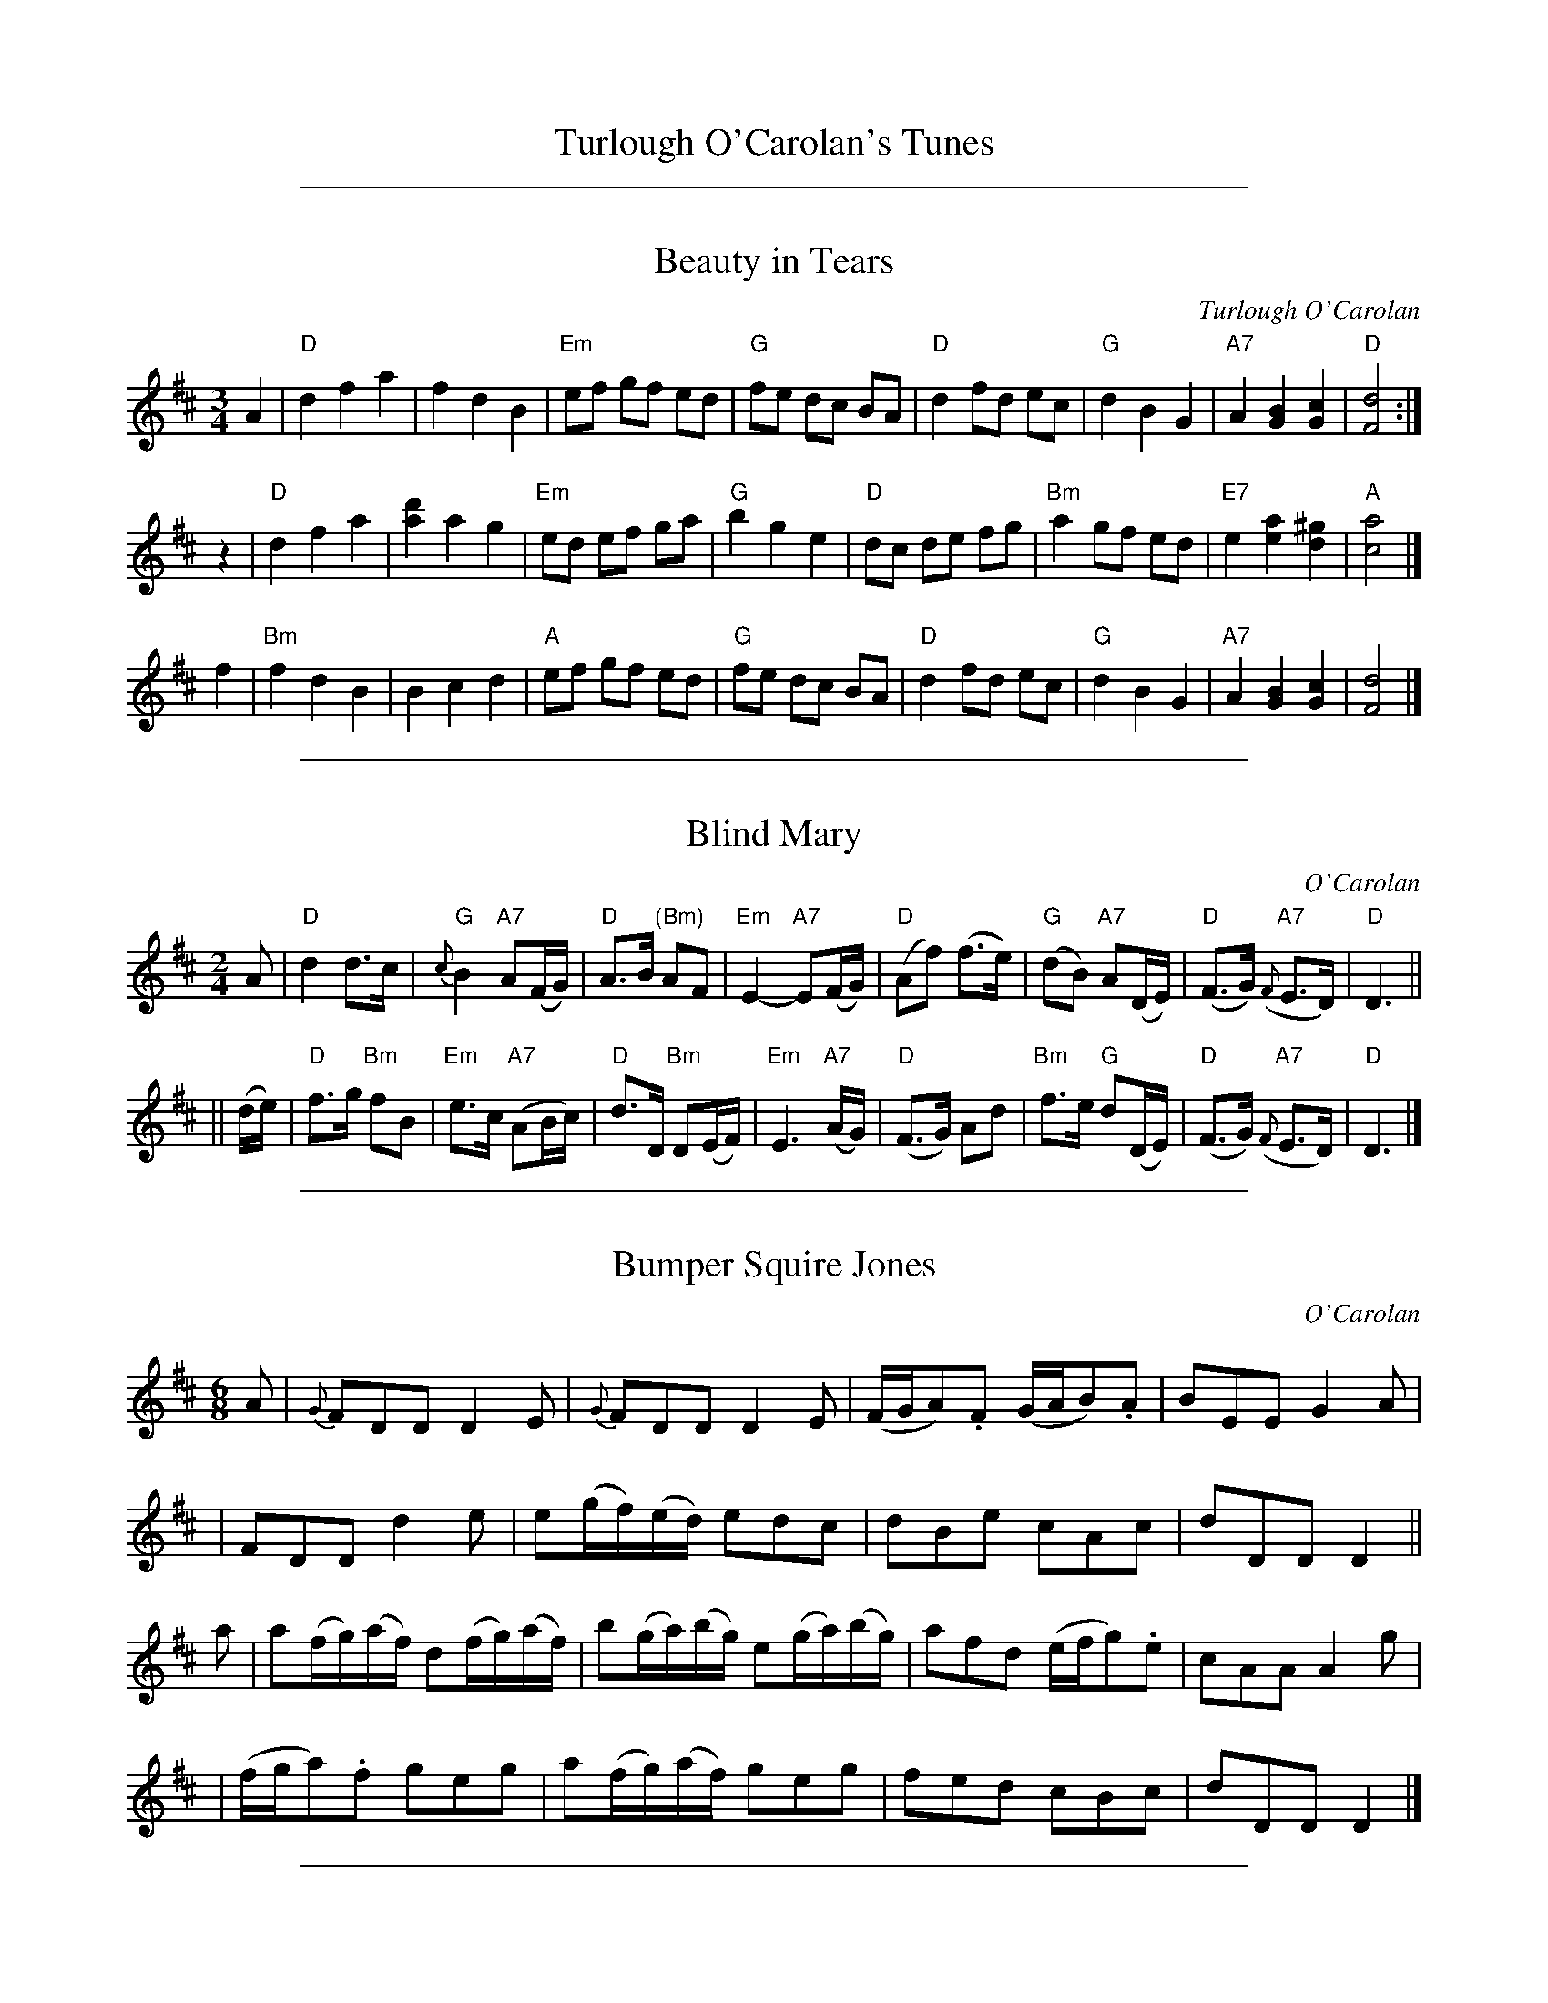 
X: 1
T: Turlough O'Carolan's Tunes
K:

%%sep 1 1 500

X: 2
T: Beauty in Tears
C:Turlough O'Carolan
R:waltz
M:3/4
L:1/8
K:D
A2 \
| "D"d2 f2 a2 | f2 d2 B2 | "Em"ef gf ed | "G"fe dc BA \
| "D"d2 fd ec | "G"d2 B2 G2 | "A7"A2 [B2G2] [c2G2] | "D"[d4F4] :|
z2 \
| "D"d2 f2 a2 | [d'2a2] a2 g2 | "Em"ed ef ga | "G"b2 g2 e2 \
| "D"dc de fg | "Bm"a2 gf ed | "E7"e2 [a2e2] [^g2d2] | "A"[a4c4] |]
f2 \
|"Bm"f2 d2 B2 | B2 c2 d2 | "A"ef gf ed | "G"fe dc BA \
| "D"d2 fd ec | "G"d2 B2 G2 | "A7"A2 [B2G2] [c2G2] | [d4F4] |]

%%sep 1 1 500

X: 3
T: Blind Mary
C: O'Carolan
B: O'Neill's 655
Z: 1997 by John Chambers <jc:trillian.mit.edu>
R: air
N: "Very slow"
N: collected by F.O'Neill.
M: 2/4
L: 1/8
K: D
A \
| "D"d2 d>c | "G"{c}B2 "A7"A(F/G/) | "D"A>B "(Bm)"AF | "Em"E2- "A7"E(F/G/) \
| "D"(Af) (f>e) | "G"(dB) "A7"A(D/E/) | "D"(F>G) "A7"({F}E>D) | "D"D3 ||
|| (d/e/) \
| "D"f>g "Bm"fB | "Em"e>c "A7"(AB/c/) | "D"d>D "Bm"D(E/F/) | "Em"E3 "A7"(A/G/) \
| "D"(F>G) Ad | "Bm"f>e "G"d(D/E/) | "D"(F>G) "A7"({F}E>D) | "D"D3 |]

%%sep 1 1 500

X: 4
T: Bumper Squire Jones
C: O'Carolan
B: O'Neill's 639
Z: 1997 by John Chambers <jc:trillian.mit.edu>
N: "Spirited"
M: 6/8
L: 1/8
K: D
A \
| {G}FDD D2E | {G}FDD D2E | (F/G/A).F (G/A/B).A | BEE G2A |
| FDD d2e | e(g/f/)(e/d/) edc | dBe cAc | dDD D2 ||
a \
| a(f/g/)(a/f/) d(f/g/)(a/f/) | b(g/a/)(b/g/) e(g/a/)(b/g/) | afd (e/f/g).e | cAA A2g |
| (f/g/a).f geg | a(f/g/)(a/f/) geg | fed cBc | dDD D2 |]

%%sep 1 1 500

X: 5
T: Captain O'Kane
C: Turlaugh O'Carolan
M: 6/8
L: 1/16
R: air, waltz
B: after O'Neill's Music of Ireland
K: G
(FD) \
| "Em"(B,2E2F2) (G4 FE) | "D"(FGAGFE) (D2E2F2) \
| "Em" (G2B2G2) (BAGFED) | "Em"(B,2E2)F2 E4 (ED) |
| "Em"(B,2E2F2) (G4 FE) | "D"(FGAGFE) (D2E2F2) \
| "Em"(G2B2)G2 (BAGFED) | "Em"(B,2E2)F2 E4 |]
EF \
| "G"(G2B2)B2 B4 (AG) | "D"(F2A2)A2 A4 (dc) \
| "Em"(B2e2^d2) (e3fg2) | "Em"(B2e2^d2) e4 (ef) |
| "G"(g3fe2) (d3cB2) | "D"(A2F2)d2 (D3EF2) \
| "Em"(G2B2G2) (BAGFED) | "Em"(B,2E2)E2 E4 ||

%%sep 1 1 500

X: 6
T: Carolan's Draught
C:Turlough O'Carolan
M:4/4
L:1/8
Q:1/2=80
R:Other
D:Arty McGlynn, "McGlynn's Fancy"
D:Zan McLeod
K:G
D2 |\
"G"GABc "D"defd | "C"g2fe "G"d2d2 | "C"e2E2 "G"d2D2 | "Am"c2Bc "D"AB (3cBA |
"G"GABc "D"defd | "Em"gfed "A"^cbag | "D"gfed "A"A2^c2 | "D"d6 :|
|: \
"D"fg | afga "G"bagf | "Em"(3efg fe "Am"edcB | "C"edef gfga | "G"bagf "C"efga |
"G"bBbB "D"aBaB | "Em"gBgB "Bm"fBfB | "C"edef gfe^d | e6f2 |
"Em"gfed "Am"cBAG | "C"e2d2 "G"d2D2 | "C"c2 (3BcB "Am"A2G2 | "D"FGAF D2z2 |
"C"EFGE "D"FGAF | "G"GABG "D"ABcA | "G"d2g2 "D"bagf | "G"g6 :|

%%sep 1 1 500

X: 7
T: Carolan's Dream
M:4/4
L:1/8
C:Carolan
Z:Steve Mansfield 07 March 2004
K:C
AB |:\
c2B>A A2GA | c2BA G2cd | e2de dcBA | A4 A2 de | f2fg e2ef |
d^cde a3g | aged dcAG | A6 :| ef | gede g3a | gede g3e |
agab ageg | a6 ag | f2fg e2ef | d^cde a2ab | aged dcAG | A6 |]

%%sep 1 1 500

X: 8
T: Catherine Nowlan
C: O'Carolan
B: O'Neill's 652
Z: 1997 by John Chambers <jc:trillian.mit.edu>
Q: "Slow"
N: Bar 6 seems to have a 16th-note D, giving a wrong rhythm.
N: I transcribed it like bar 14, which is otherwise identical.
M: 3/4
L: 1/8
K: D
(AB/c/) \
| (d2F)z (d>c) | (B2A)z (AB/c/) | d4 c2 | B4 (d>c) |
| ({Bc}B>A) ({GA}G>F) ({EF}E>D) | Dz D2 (DF/A/) | B2 (ez c)z | d4 ||
(d>e) \
| fz (az (f>e)) | dz (.d.c.B.A) | d4 cz | B4 (d>c) |
| ({Bc}B>A) ({GA}G>F) ({EF}E>D) | Dz D2 (DF/A/) | B2 (ez c)z | d4 |]

%%sep 1 1 500

X: 9
T: Dermot O'Dowd
C: O'Carolan
B: O'Neill's 653
Z: 1997 by John Chambers <jc:trillian.mit.edu>
N: "Slow"
N: collected by F.O'Neill.
M: 3/4
L: 1/8
K: Am
(A>G) \
| E2 A2 A2 | A2 (BA)(GA) | B2 (Bd) (BA) | G2 E2 D2 \
| E2 A2 A2 | A2 (BA) (GA) | B2 d2 e^f | g4 ||
|| (ed) \
| (edegab) | a2 (ba)(g^f) | g2 (gaba) | g2 ez d2 \
| e2 (eged) | B4 (A>G) | (E2 A2) A2 | B2 HA2 |]

%%sep 1 1 500

X: 10
T: Eleanor Plunkett
C: Turlough O'Carolan
R: waltz
S: printed page in Concord Slow Scottish Session collection
Z: 2015 John Chambers <jc:trillian.mit.edu>
N: The two parts are 6 and 10 bars long.
M: 3/4
L: 1/8
K: G
GA |\
"G"B2 B2 "Am"(3ABA | "G"G2 G2 "Am"ag |\
"C"e2 e2 ed | "G"B2 B2 "Am"AG |\
EA A3 B | EA A2 :: ga |\
"G"b2 "Am"ag ed | "C"e4 ef |
"G"g2 gd (3gab | "Am"a2 "G"ba gf |\
"G"g2 "Am"ag "C"fe | "G"d2 B2 d2 |\
"C"e2 g2 G2 | "G"B2 d2 (3BAG |\
"Am"EG A3 B | EA A2 :|

%%sep 1 1 500

X: 11
T: Eleanor Plunkett
C: Turlough O'Carolan
R: waltz
S: printed page in Concord Slow Scottish Session collection
Z: 2015 John Chambers <jc:trillian.mit.edu>
N: The two parts are 6 and 10 bars long.
M: 3/4
L: 1/8
K: G
GA |\
"G"B2 B2 "Am"(3ABA | "G"G2 G2 "Am"ag |\
"C"e2 e2 ed | "G"B2 B2 "Am"AG |
EA A3 B | EA A2 :: ga |\
"G"b2 "Am"ag ed | "C"e4 ef |
"G"g2 gd (3gab | "Am"a2 "G"ba gf |\
"G"g2 "Am"ag "C"fe | "G"d2 B2 d2 |
"C"e2 g2 G2 | "G"B2 d2 (3BAG |\
"Am"EG A3 B | EA A2 :|

%%sep 1 1 500

X: 12
T: the Fairy Queen
C: O'Carolan
B: O'Neill's 637
Z: 1997 by John Chambers <jc:trillian.mit.edu>
N: "Moderate"
N: Trailing grace notes in bar 32 not standard in abc (yet).
N: O'Neill has single bar at start of 4th section.
M: 3/4
L: 1/8
K: G
G4 D2 | F4 D2 | G4 D2 | {A}G>F G>A B>A \
| G3 F ED | {C}B,4 (A,/B,/D) | E4 ~F2 | G4 {c}B>A |
| ">"G4 (G//B//d3/2) | ">"F4 (F//A//d3/2) | E3 F ED | {C}B,4 D2 \
| {F}E>D (EF) (GE) | DB ~A3 (G/A/) | G6- | G4 Z2 ||
|| (BABcBc) | (BABc)(BG) | A4 A2 | A2 B2 d2 \
| ">"G3 ~G dG | ">"F3 ~F dF | (EDEF)(ED) | {C}B,4 (D/E/F) |
| (GFED)B,A, | G,4 (FG) | A3 (G FE) | D4 (GA) \
| B4 E2 | A4 D2 | ~G6 (F/G/) | G4 z2 ||
|| "ff".G2 .G2 .F2 | .E2 .D2 .C2 | (B,DGB,) A,G | G,4 z2 \
| "p"G2 G2 D2 | (E2 F2 G2) | (A>BAG)(FE) | .D.G,.B,.D.G.A |
| [B4G4] zB | [A4F4] zA | "f"G2 G2 ED | {C}B,4 (GF) \
| (E>DE)(FED) | ({C}B,A,G,A,)(B,D) | {D}E6 | z2 z2 (d/e/f) ||
| g2 g2 f2 | e2 d2 c2 | (BdgB)(Ag) | G4 (~FE/F/) \
| (GFEDEF) | (GFEFGA) | [B6G6] | z2 zBcd |
| (edef)(ef) | ({a}gfga)(gf) | (edef)(ed) | HB4 (gf) \
| (edef) g>d | (e<B) A4 | G2 G4- | G6 |]

%%sep 1 1 500

X: 13
T: Fanny Power
C: Turlough O'Carolan
R: waltz
S: printed page in Concord Slow Scottish Session collection
N: The composer's name is given as "O'Carola"
Z: 2015 John Chambers <jc:trillian.mit.edu>
M: 6/8
L: 1/8
K: G
G |\
"G"G2D G2A/B/ | "Am"c2B A2G | "D7"{G}F2E D2{E}D | F2G A2c |\
"G"B2A/G/ Bcd | "C"e2A "Am"A2G | "D7"F>ED DEF | "G"G3 G2 :|
|: G |\
"G"dB/c/d dB/c/d | G2G G2G/G/ | "C"ec/d/e ec/d/e | "Am"A2A A2d/c/ |\
"G"B>cd "C"e>fg | "D"f>ga d2c | "G"B>AG "D7"A<cF | "G"G3 G2 :|

%%sep 1 1 500

X: 14
T: Fanny Power
C: Turlough O'Carolan
R: waltz
S: printed page in Concord Slow Scottish Session collection
N: The composer's name is given as "O'Carola"
Z: 2015 John Chambers <jc:trillian.mit.edu>
M: 6/8
L: 1/8
K: G
G |\
"G"G2D G2A/B/ | "Am"c2B A2G | "D7"{G}F2E D2{E}D | F2G A2c |
"G"B2A/G/ Bcd | "C"e2A "Am"A2G | "D7"F>ED DEF | "G"G3 G2 :|
|: G |\
"G"dB/c/d dB/c/d | G2G G2G/G/ | "C"ec/d/e ec/d/e | "Am"A2A A2d/c/ |
"G"B>cd "C"e>fg | "D"f>ga d2c | "G"B>AG "D7"A<cF | "G"G3 G2 :|

%%sep 1 1 500

X: 15
T: Isabella Burke
C: O'Carolan
B: O'Neill's 654
Z: 1997 by John Chambers <jc:trillian.mit.edu>
N: "Slow"
N: collected by F.O'Neill.
M: 3/4
L: 1/8
K: Dm
[|\
d2 d2 (dc) | d2 g2 (gf) | d2 fd c>B | B4 (FG) |\
A2 B2 (AG) | F2 f2 (d>c) | B2 A2 (G>F) | D4 |]
[| (D>E) |\
(F2 B2) (AG) | F4 (F/G/A) | (B2 d2) (c>B) | B4 (FG) |\
A2 B2 (AG) | F2 f2 (d>c) | B2 A2 (G>F) | D4 |]

%%sep 1 1 500

X: 16
T: the Isle of Skye  [Bb]
T: Planxty George Brabazon
C:O'Carolan
R:reel
B:RSCDS 10-7
N:Attributed to Gow in RSCDS; this is a variant of the O'Carolan tune.
Z:1997 by John Chambers <jc:trillian.mit.edu>
M:C|
L:1/8
K:Bb
bg \
| "Bb"f2B2 edcB | f2B2 edcB | "Cm"g2c2 cdef | g2c2 cdeg |
| "Bb"f2ed b2ag | f2ed "Cm"c2Bc | "Bb"dcBG "F7"FGBc | d2B2 B2 ||
|| bc' \
| "Bb"d'2bd' "Cm"c'2ac' | "Bb"b2gb "Eb"g2df | "Cm"gcbc cdef | gcbc ca"F7"bc' |
| "Bb"d'2bd' "Cm"c'2ac' | "Bb"b2gb "Eb"b2"Gm"dg | "Bb"f2F2 "F7"FGBc | "Bb"d2B2 B2 |]

%%sep 1 1 500

X: 17
T: John O'Reilly the Active
C: O'Carolan
B: O'Neill's 645
Z: 1997 by John Chambers <jc:trillian.mit.edu>
N: The 2nd part has a repeat at the end but not at the beginning; fixed.
M: 6/8
L: 1/8
K: G
D |\
DGG (GF>)G | cAG F2(G/A/) | (B<d)B (c<A)B | G>AG GDD |
DGG GFG | c>AG F2GA | (c<A)d (c<A)d | G>AG G2 :|
|: G |\
G=ff f2f | =fdd cAA | Ggg g^fg | a=fd d2(c/B/) |
cde =fef | ecB A2(B/c/) | dcd (d/e/=f)(e/d/) | cAG G2 :|

%%sep 1 1 500

X: 18
T: Lady Gethin
C: O'Carolan
R: reel
Z: 2004 John Chambers <jc:trillian.mit.edu>
M: C|
L: 1/8
K: D
a2 \
| "D"f2d2 d2b2 | "Em"g2e2 "A7"e2a2 | "D"f2d2 "E(m)"Bcde | "Aa"c2A2 A2ag |
| "D"fgaf "Bm"d2ba | "Em"gabg "A7"e2a2 | "G"gfed "A7"A2c2 | "D"d4- d2 :|
|: A2 \
| "D"F2A2 d2F2 | "G"G2B2 B3A | "E"^G2B2 "E7"e2G2 | "A"A2c2 "A7"e2fg |
| "D"a2gf "G"b2ag | "D"agfg "A7"e2a2 | "G"gfed "A7"A2c2 | "D"d4- d2 :|

%%sep 1 1 500

X: 19
T: Loftus Jones
O:Ireland
M:C|
Z:Richard Robinson <abclist:beulah.demon.co.UK>
%I:speed 400
C:Turlough o'Carolan
K:A
a4   g2f2 | e2d2 cde2 | dcBA A2z2 | cdcB A2B2 |\
cde2 def2 | e2dc dcBA | GAGF E2z2 | ABAG F2d2 |
edec dcdB | A2E2 F2G2 | A2F2 G2A2 | B2G2 A2B2 |\
c2A2 B2c2 | d4   e2z2 | dcBA GAB2 | A2ED C2E2 | A4 A2z2 :|
|:\
e2G2 A2F2 | G2E2 F2G2 | A2B2 G2c2 | F4   G4   |\
c2c2 B4   | ABcd c2B2 | ABcd edcB | A2G2 F4   |
CFAF CFAF | EGEG EGEG | FAFA FAFA | GBGB GBGB |
AcAc AcAc | AcAc AcAc | fga2 g4   | f4   f2g2 |\
aAaA gAgA | fAfA eAeA |
dBdB cAcA | BAGF EFG2 |\
A2ED C2E2 | BAGF E2e2 | dcBA GABG | A4   A2z2 :|

%%sep 1 1 500

X: 20
T: Loftus Jones
C:Turlough o'Carolan
O:Ireland
Z:Richard Robinson <abclist:beulah.demon.co.UK>, Chords by Ken Laberteaux irtrad-l 2001-11-7
M:C|
L:1/8
Q:1/2=100
K:G % transposed from A
"G"g4 "D/F#"f2e2 | "G"d2c2 Bcd2 | "C"cBAG "G/B"G2z2 | "G/B"BcBA G2 "C"A2 |\
"G/B"Bcd2 "C"cde2 | "G/B"d2cB "Am"cBAG | "D"FGFE "/F#"D2z2 | "G"GAGF "C"E2c2 |
"G/B"dcdB "Am"cBcA | "G"G2D2 E2F2 | "Em"G2E2 F2G2 | "D/F#"A2F2 G2A2 |\
"G"B2G2 A2B2 | "Am"c4   "G/B"d2z2 | "C"cBAG "D"FGA2 | "G"G2DC B,2D2 | "G"G4 "G"G2z2 :|
|:\
"D/F#"d2F2 G2E2 | F2D2 "Em"E2F2 | G2A2 "D/F#"F2B2 | "Em"E4 "D/F#"F4 |\
"G"B2B2 "D/F#"A4 | "G"GABc B2"D/F#"A2 | "G"GABc dcBA | "G"G2"D/F#"F2 "Em"E4 |
"Em"B,EGE B,EGE | "D"DFDF DFDF | "Em"EGEG EGEG | "D/F#"FAFA FAFA |\
"Em"GBGB "/D#"GBGB | "/D"GBGB "/C#"GBGB | "Em"efg2 "D"f4 | "C"e4  e2f2 |
"G"gGgG fGfG | eGeG dGdG | "C"cAcA "G/B"BGBG | "Am"AGFE "D"DEF2 |\
"G"G2DC B,2D2 | "Am"AGFE "G/B"D2d2 | "C"cBAG "D"FGAF | "G"G4 "G"G2z2 :|

%%sep 1 1 500

X: 21
T: Lord Mayo's march
S: Lesl Harker <lmh:RCONS.COM> irtrad-l 2000-09-12
D: John Doherty (Celebrated Recordings)
D: Seamus Glackin on the Fiddlesticks Collection.
D: Neilly Boyle on Folktracks.
D: Mickey Doherty may have recorded it as well.
D: Paul Bradley Atlantic Roar album.
D: New Celeste Live
D: Grainne Yeats double CD "The Belfast Harp Festival"
D: Chieftains 4
N: James Early and John McFadden from ca 1901-4, was reissued mistakenly as  a
N: Patsy Touhey recording on a Skylark cassette.  D:Joanie Madden's "The Songs
N: of the Irish Whistle" H:Bunting prints it as  a  song,  attributed  to  one
N: David  Murphy,  in  the  service  of  Lord  Mayo  "long before the times of
N: Carolan." The song is entitled "Inspiring  Fount  of  Cheering  Wine!"  The
N: lyrics  (a  literal  translation  from the Irish, says Bunting) seem rather
N: affected-- even to a wine loving Frenchman.
W: Inspiring fount of cheering wine!
W: Once more I see thee flow:
W: Help me to raise the lay divine,
W: Propitiate thy Mayo.
W: Mayo! whose valour sweeps the field,
W: And swells the trump of fame,
W: May Heav'n's high power the champion shield!
W: And deathless be his name!
Z: RR,id:hn-march-8 for Ador version
M: 2/4
K: DDor
A2 | \
D2C2 D2E2 | A4 AGEG | A4 D2ED | CDCB, A,3A, | \
D2C2 D2E2 | A4 c3B | A4 AGED |1 D6 A,2 :|2 D8 ||
d2d2 cAcd | e4 edc2 | A2G2 GAc2 | C3D E2D2 | \
d2d2 cAcd | e4 e2dc | A2G2 GAc2 | d6 c2 |
d2d2 cAcd | e4 edc2 | A2G2 GAc2 | C3D C2A,2 | \
DCDE G2E2 | D2C2 c3A | G4 EGED | D6 |]

%%sep 1 1 500

X: 22
T: Madame Maxwell's Waltz
C: Turlough O'Carolan
R: waltz
M: 3/4
L: 1/8
Z: John Chambers, based on several O'Neill versions and a Richard Robinson transcription.
N: Waltz-time version of Planxty Madame Maxwell
K: D
|: "D"AB A2 FD | "D"F2 A2 d2 | "A7"cd ed ef | "A7"ef g2 fe \
|  "D"dA GF ED | "G"G2 B2 d2 | "A7"cA e2 dc |  "D"d6 :|
[| "D"a2 d2 a2 | "G"g2 b2 ag |  "D"fd a2 gf | "A7"g2 e2 g2 \
|  "D"fg ag ab | "D"ag f2 e2 |  "G"d2 e2 d2 | "A7"c2 A2 Bc ||
|| "D"d2 cB AG | "D"F2 D2 d2 | "A7"cd ef ed | "A7"c2 A2 Bc \
|  "D"dc BA GF | "G"G2 B2 A2 | "A7"BA GF ED |  "D"D6 |]

%%sep 1 1 500

X: 23
T: Maurice O'Connor. Second Air
C:Turlough Carolan
B:Carolan by Donal O'Sullivan, no. 116
S:Deirdre Sullivan & Paul de Grae <sullgrae:IOL.IE>
N:Maurice O'Connor was the head, in Carolan's day, of
N:the O'Connor's of Offaly [D. O'S]
N:Andante grazioso
M:6/8
L:1/8
K:F
f2 c fga|gf/e/d/c/ f2 c|d/e/fd {d}cAF|EGG B2 c|
AGA FAf|{f}e2 f gab|c'a/b/c'/a/ bg/a/b/g/|e3 c3||
fFf fAf|{f}e2 d c2 B|Aca Aca|b2 a g2 c|
c'a/b/c'/a/ bgb/g/|fa/b/c'/a/ gec|dba gf/e/d/c/|f3 f3||

%%sep 1 1 500

X: 24
T: Miss Murphy
C: Turlough Carolan
B: "Complete Collection ... of CAROLAN ..." by Ossian Publications
B: Carolan by Donal O'Sullivan, no. 105
B: "The Hibernian Muse", S., A. and P. Thompson, London c.1786.
S: Deirdre Sullivan & Paul de Grae <sullgrae:IOL.IE>
N: In the absence of any words or other information, it is not
N: possible to say who this Miss Murphy was [D. O'S]
N: Allegretto
M: 4/4
L: 1/8
K: C
gf | e2 g2 d2 g2 | c2 g2 B2 g2 | fedc B2 d2 | cB~AG G2 cB |
| A2 c2 G2 c2 | F2 d2 cBAG | FG A2 D2 G2 | {F}E2 ~DC C2 z2 ||
| GAGF E2 C2 | EF G2 G2 c2 | Bc d2 dedc | ~B2 G2 G4 |
| ~g2 f2 ~g2 f2 | efge de B2 | a2 a2 ~g2 f2 | fgfe d2 g2 |
| {f}e2 dc c'2 c2 | f2 a2 a2 gf | edec {e}d2 cB | c2 c2 c2 |]

%%sep 1 1 500

X: 25
T: My Dermot
C: O'Carolan
B: O'Neill's 647
Z: 1997 by John Chambers <jc:trillian.mit.edu>
N: "Lively"
N: collected by F.O'Neill.
M: 6/8
L: 1/8
K: Dm
F \
| A2A ABG | F2E D2(A/B/) | c2c cdB | {d}c3 c2B |
| A2A ABG | F2E D2((3A/B/c/) | d2d (de^c) d3 d2 ||
|| (d/e/) \
| f2f fge | f2A A2(A/B/) | {d}cBc {e}d2B | {d}c3- c2B |
| A2A ABG | F2E D2A | d2d de^c | d3 d2 |]

%%sep 1 1 500

X: 26
T: O'Carolan's Welcome
C: Turlough O'Carolan
R: waltz
Z: John Chambers <jc:trillian.mit.edu>
B: Ossian p.119 #171 (unnamed)
N: The chords are highly variable.
N: The G# in bar 24 is often played natural.
M: 3/4
L: 1/8
K: Am
cB \
| "Am"A2 cd e2 | A2 cd e2 | "Dm"de dc BA | "Em"G/A/B G2 E2 \
| "Am"c3 B A2 | "Dm"d3 c B2 | "Em"ce E2 G2 | "Am"A4 cB ||
| "Am"A2 cd e2 | A2 cd e2 | "Dm"de dc BA | "Em"G/A/B G2 E2 \
| "C"g3 f e2 | "F"a3 g ed | "Em"ce dc Bc | "Am"A4 |]
[| e2 \
| "Am"e2 ab c'2 | e2 ab c'2 | "G7"c'b ag ab | "C"c'2 e2 e2 \
| "Dm"f2 af ed | "C"e2 ge dc | "Dm"d2 e2 "Em"g2 | "Am"Ha6 ||
|| "F"ag eg a2 | "C"ge de g2 | "Am"ed cd ec | "G"d2 B2 G2 \
| "Am"c3 B A2 | "Dm"d3 c B2 | "Em"c{d}e E2 G2 | "Am"A4 |]

%%sep 1 1 500

X: 27
T: One Bottle More
C: Turlough O'Carolan
R: waltz
Z: 2008 John Chambers <jc:trillian.mit.edu>
S: Printed MS of unknown origin
M: 3/4
L: 1/8
K: G
|:"G"G2 B2 d2 |"G7"d3  B G2 | "C"c2 e2 e2 |"A7"e4   dc \
| "G"B2 d2 g2 |"Em"d2 B2 G2 |"A7"AF A2 A2 | "D"d4   A2 :|
[|"G"G3  F G2 | "C"E2 F2 G2 |"D7"AB cd ef | "G"g4   fe \
|    d2 e2 g2 |"D7"ag fe dc | "G"B2 G2 G2 |    G3 B dB ||
||"D"AF A2 A2 |    D4    FG |    AB cd ef | "G"g4   fe \
|    d2 g2 fg |"D7"ag fe dc | "G"B2 G2 G2 |    G4   z2 |]

%%sep 1 1 500

X: 28
T: Planxty Burke
C: O'Carolan
B: O'Neill's 664
Z: 1997 by John Chambers <jc:trillian.mit.edu>
Q: "Animated"
N: The turns are over the dots in O'Neill.
M: 6/8
L: 1/8
K: Gm
G(G/A/B/c/) d2c | Bcd cAF | FGF cAF | FGF fAF |\
.G(G/A/B/c/) dBG | GAG dBG | f2f fga | ~f3 d2 |]
(f/g/) |\
agf gf=e | f=ed cde | f=ed gfe | f=ed cA^F |\
.G(G/A/B/c/) dBG | GAG dBG | f2f fga | ~f3 d2 |]
e |\
fg=e fge | f=ed cA^F | g2g gag | fd=e f2e |\
(^f/g/a).f gd=e | f=ed cA^F | g2d (=e/f/g)d | B3 G2 |]

%%sep 1 1 500

X: 29
T: Planxty Corcoran
C: O'Carolan
B: O'Neill's 681
Z: 1997 by John Chambers <jc:trillian.mit.edu>
Q: "Animated"
M: 6/8
L: 1/8
K: Dm
F \
| FEF D2F | FEF DAG | FED CEG | FED CDE |
| FEF G^FG | A^GA d2e | ff/e/d edc | dd/c/A cAG |
| AA/G/F GFE | FF/E/D EDC | DA,^C DFE | D3 D2 |]
(D//E//F//G//) \
| AGF (((3G/F/E/)DC) | cCC Cde | fed ed^c | dDD ((9D//E//F//G//A//B//^c//d//e//) |]
| fed ed^c | AGF GFE | gfe fed | FED EDC |
| ff/f/f gg/g/g | aa/a/a bag | fed ed^c | d3 d2 |]

%%sep 1 1 500

X: 30
T: Planxty Denis O'Conor
C: O'Carolan
B: O'Neill's 667
Z: 1997 by John Chambers <jc:trillian.mit.edu>
Q: "Spirited"
M: 6/8
L: 1/8
K: Bb
[|\
B2B BcA | B2f fge | d2e fdB | {c}BAB cAF |\
B2B BcA | B2f fge | d2e fdB | FGA B2z |]
[|\
fga | b2f gfe | d2e fdB | {c}BAB cAF |\
f2f fga | b2b bag | f2g fdB | FGA B2z |]
[|\
B,DF BAB | cAF FGA | Bcd dcB | cAF EDC |\
B,DF BAB | cde edc | f2F FGA | B3 B2z |]

%%sep 1 1 500

X: 31
T: Planxty Denis O'Conor
C: O'Carolan
B: O'Neill's 667
Z: 1997 by John Chambers <jc:trillian.mit.edu>
N: "Spirited"
M: 6/8
L: 1/8
K: Bb
  B2B BcA | B2f fge | d2e fdB | {c}BAB cAF \
| B2B BcA | B2f fge | d2e fdB | FGA B2z ||
| f2f fga | b2f gfe | d2e fdB | {c}BAB cAF \
| f2f fga | b2b bag | f2g fdB FGA B2z ||
| B,DF BAB | cAF FGA | Bcd dcB | cAF EDC \
 B,DF BAB | cde edc | f2F FGA | B3 B2z |]

%%sep 1 1 500

X: 32
T: Planxty Dobbins
C: O'Carolan
B: O'Neill's 661
Z: 1997 by John Chambers <jc:trillian.mit.edu>
Q: "Moderate"
M: 3/4
L: 1/8
K: G
((3def) \
| g2 agfe | a2 d2 d2 | ~g2 B2 B2 | e2 A2 A2 \
| ~d2 G2 G2 | g2 fgaf | g6- | g4 ||
|| (ga) \
| b2 gabg | c'2 gabg | ~b2 g2 e2 | e4 (fg) \
| a2 fgaf | b2 gabg | ~a2 f2 d2 | d4 ((3def) |
| g2 agfe | a2 d2 d2 | ~g2 B2 B2 | e2 A2 A2 \
| ~d2 G2 G2 | g2 fgaf | g6- | g2 z2 ||
|| z2 \
| GG G2 G2 | GG G2 G2 | cA A2 A2 | cA A2 A2 \
| Bc d2 d2 | d2 e2 c2 | Bc d2 d2 | d2 e2 d2 |
| b2 gabg | c'2 gabg | b2 gabg | ~a2 f2 d2 \
| e4 ag | ~f2 d2 f2 | g6 | g4 ((3efe) |
| d2 B2 A2 | e4 A2 | A2 B2 A2 | d4 G2 \
| G2 A2 G2 | e4 ag | ~f2 d2 f2 | g4 |]

%%sep 1 1 500

X: 33
T: Planxty Drew
C: O'Carolan
B: O'Neill's 690
Z: 1997 by John Chambers <jc:trillian.mit.edu>
Q: "Spirited"
M: 6/8
L: 1/8
K: Gm
(G/A/) |\
BAG Bcd | (cd)B (AG)F | GDG G2A | BGG G2(G/A/) |\
BAG Bcd | (cd)B (AG)F | (Gg)g (a/g/f).d | cA^F G2 |] (B/A/) |
GDG Bcd | Ggg gaf | gfd (c/B/A).G | Fff f2(f/g/) |\
.a(f/g/a/f/) .g(=e/f/g/e/) | .f(d/=e/f/d/) .c(A/=B/c/A/) | Ggg (a/g/f).d | cA^F G2 |]

%%sep 1 1 500

X: 34
T: Planxty Drury
C: O'Carolan
B: O'Neill's 691
Z: 1997 by John Chambers <jc:trillian.mit.edu>
Q: "Lively"
M: 6/8
L: 1/8
K: D
d>ed dcB | A2G F2G | E2e efd | c2B HA2A |\
A2f fgf | e3d c2A | f2g a2d | c2d c2B |
AFA AFA | Bcd ecA | afa gec | d3 (d2c/d/B/) |\
AFA AFA | Bcd ecA | afa gec | d3 d2 |]
A |\
A>BA GAG | FGF E2E | E2E E2G | FDG (F/G/A).F |\
D3 d3 | efe ecA | A2A def | {a}g2f edc |
d2d ded | BAG Bcd | c2d egf | efd cBA |:\
d2F G2B | A2G FGA | BAe d2c | d2d d2z :|

%%sep 1 1 500

X: 35
T: Eleanor Plunkett
C:Turlough O'Carolan
S:Various recordings
M:3/4
L:1/4
K:G
G/A/ |\
B B A/G/ | G G a/g/ | e e e/d/ | B B A/G/ |\
E A A/B/ | A2 :|] g/a/ | b a/g/e/d/ | e2 e/f/ |
g g b | a b/a/g/f/ | g a/g/f/e/ | d B d |\
e g G | B B A/G/ | E A A/B/ | A2 :|]

%%sep 1 1 500

X: 36
T: Planxty Fanny Powers
C: O'Carolan
B: O'Neill's 673
Z: 1997 by John Chambers <jc:trillian.mit.edu>
N: "Lively"
M: 6/8
L: 1/8
K: A
|:\
A2E ABc | ">"(d2c) ">"(B2A) | ">"(G2F) EFE | ">"(G2A) ">"(B2d) |\
| cBA cde | ">"(f2B) B2A | {A}GFE EFG | A3 A2z :|
|:\
.e(c/d/e) .e(c/d/e) | (.A2.A) (.A2.A) | .f(d/e/f) .f(d/e/f) | (.B2.B) (.B2.B) |\
| cde fga | gab efe | {d}cBA BcB | A3 A2z :|

%%sep 1 1 500

X: 37
T: Planxty Fanny Powers
T: Fannuidh de Paor
T: Mrs. Trench
R: waltz, jig
C: O'Carolan
B: O'Neill's 673
Z: 1997 by John Chambers <jc:trillian.mit.edu>
N: "Lively"
N: Originally a lively jig, but often played as a waltz.
N: Mrs. Trench was Miss Fanny Powers' (or Fannuidh de Paor's) married name,
N: so it is likely that O'Carolan got the gig to play at her wedding.
M: 6/8
L: 1/8
K: A
   E \
| "A"A2E ABc | "D"d2c "E7"B2A | G2F EFE | G2A B2d |\
| "A"cBA cde | "D"f2B "Bm"B2A | "E7"GFE EFG | "A"A3- A2 :|
|: e \
| "A"ec/d/e ec/d/e | "F#m"AcA AcA | "D"fd/e/f fd/e/f | "Bm"BdB BdB |\
| "A"cde "D"fga | "E7"gab "A"efe | cBA "E7"BcB | "A"A3- A2 :|

%%sep 1 1 500

X: 38
T: Planxty Fanny Powers
T: Fannuidh de Paor
T: Mrs. Trench
C: O'Carolan
R: waltz, jig
B: O'Neill's 673
Z: 1997 by John Chambers <jc:trillian.mit.edu>
N: "Lively"
N: Originally a lively jig, but often played as a waltz.
N: Mrs. Trench was Miss Fanny Powers' (or Fannuidh de Paor's) married name,
N: so it is likely that O'Carolan got the gig to play at her wedding.
M: 6/8
L: 1/8
K: G
   D |\
"G"G2D GAB | "C"c2B "D7"A2G | F2E DED | F2G A2c |\
"G"BAG Bcd | "C"e2A "Am"A2G | "D7"FED DEF | "G"G3- G2 :|
|: d |\
"G"dB/c/d dB/c/d | "Em"GBG GBG | "C"ec/d/e ec/d/e | "Am"AcA AcA |\
"G"Bcd "C"efg | "D7"fga "G"ded | BAG "D7"ABA | "G"G3- G2 :|

%%sep 1 1 500

X: 39
T: Frank Palmer
R:air, waltz
C:Turlough O'Carolan
S:https://tunearch.org/wiki/Frank_Palmer
S:https://www.youtube.com/watch?v=5_McqvrbJAw
B:Holden's "Collection of Old-Established Irish Slow and Quick Tunes", Dublin 1806-7
N:No other references seem known before 1958.
L:1/8
M:6/8
K:C
|:\
G2c cdc | BGA Bcd | efg abc' | b3g3 |\
f2a ac'a | e2g gag |
fef gBG | c3 c3 ::\
e2f gag | d2e fgf | c2d efe | d2cB2G |\
cAF FAF |
c3 c3 | dBG GBG | g3e3 |\
fga abc' | bd'g ece | f/g/ad BGB | c3 c3 :|

%%sep 1 1 500

X: 40
T: Planxty George Brabazon
T: The Isle of Skye
C: O'Carolan
B: O'Neill's 657
B: RSCDS 10-7 (in Bb) as "The Isle of Skye"
Z: 1997 by John Chambers <jc:trillian.mit.edu>
M: C|
L: 1/8
K: G
ge \
| "G"d2G2 (cB)AG | d2G2 (cB)AG | "Am"e2A2 (AB)cd | e2A2 "D7"(AB)cd |
y4 \
| "G"(ed)cB "(C)"g2fe | "G"(ed)cB "(C)"(cB)AG | "G"(BA)GE "D7"(DE)GA | "G"B2G2 G2 :|
|: (ga) \
| "G"b2(gb) "D"a2(fa) | "Em"g2(eg) "(C)"(ed)cB | "Am"e2A2 (AB)cd | e2A2 "D7"A2 (ga) |
y4 \
| "G"b2(gb) "D"a2(fa) | "Em"g2(eg) "(C)"(ed)cB | "Am"(cB)AG "D7"(DE)GA | "G"B2G2 G2 :|

%%sep 1 1 500

X: 41
T: Planxty George Brabazon
T: The Isle of Skye
C: Turlough O'Carolan
M: C|
L: 1/8
Z: id:hn-carolan-17
K: G
|: ge |\
"G"d2G2 "Am"cBAG | "G"d2G2 "Am"cBAG | e2A2 ABcd | edcB A2Bc |
"G"d2cB g2fe | "Am"edcB "C"cBAG | "G"BAGE "D"DEGA | "G"B2G2 G2 :|
|: ga |\
"G"b2gb "D"a2fa | "Em"g2eg edcB | "Am"e2A2 ABcd | edcB A2ga |
"G"b2gb "D"a2fa | "Em"g2eg edcB | "C"cBAG "D"DEGA | "G"B2G2 G2 :|

%%sep 1 1 500

X: 42
T: Planxty Hugh O'Donnell
C: O'Carolan
B: O'Neill's 682
Z: 1997 by John Chambers <jc:trillian.mit.edu>
N: "Animated"
N: O'Neill has a repeat at the beginning but not the end of the second part.
M: 6/8
L: 1/8
K: C
G \
| G2c cdc | B2c d2f | e2A AcA | d2G GBG |\
| c2G cBA | G3 g3 | ece ece | f3 a3 |
| g>ag ece | f>gf dBd | e>fe cAc | d>ed BGB |\
| c2G cBA | G3 g3 | fed cdB | c3 c2 :|
|: c \
| (.g2.c) (.g2.c) | agf edc | Bdd ded | Bdd ded |\
| cee efe | ABc BAG | ABc Bcd | ABc dBG |
| g2g a2a | b2b c'3 | c'2g c'2f | c'2e dd'c' |\
| bag gag | gfe dgf | edc dcB | c3 Hc2 |]

%%sep 1 1 500

X: 43
T: Planxty Irwin
C: O'Carolan
B: O'Neill's 677
Z: 1997 by John Chambers <jc:trillian.mit.edu>
Q: "Spirited"
M: 6/8
L: 1/8
K: D
A \
| d2c Bcd | A2G FED | G2E FGA | C2D E2c |\
| d2c Bcd | A2G FED | G2E FGA | D2C D2 :|
|| A \
| d>ed d2d | e2e ecA | (A<f)f e2d | dcB ABc |\
| d2c Bcd | A2G FED | G2E FGA | D2C D2 :|

%%sep 1 1 500

X: 44
T: Planxty Johnston
C: O'Carolan
B: O'Neill's 656
Z: 1997 by John Chambers <jc:trillian.mit.edu>
N: "Lively"
M: 6/8
L: 1/8
K: D
[|\
d2d dcB | A2G F2G | E2A D2d | {d}c2B A2a |\
f2e d2e | f2g a2b | a2f d2e |
c2d e2f |\
ecA ecA | B2c d2e | d2d {f}edc | d3 d2z |[|\
afg a2f | c2d ebc' |
d'2b c'2a | b2g efg |\
a2a aba | f2f fgf | ded c2d | ecA ABc |\
dcB AGF |
G3- GAG | e2e efe ecA A2z |\
faf gbg | faf geg | fdf ecA | d3 d2z |]

%%sep 1 1 500

X: 45
T: Planxty Lady Athenry
C: O'Carolan
B: O'Neill's 686
Z: 1997 by John Chambers <jc:trillian.mit.edu>
R: jig, waltz
N: "Lively"
M: 6/8
L: 1/8
K: G
[|\
  B3 G2B | d2D GFE | A2G {G}F2E | D2d ded |\
  BcB A2G | F2A d2A | B3 G2B | A2F D3 |
| B,2C D2E | D2G FGA | B2D A2F | G2E CGE |\
  d2e dBG | c2D A2F | D2G G2F | G3 G2 |]
(B/c/) |\
  d2B G2e | d2c B2c | d2g gbg | f2d a2f |\
  d2g gbg | faf e2d | d2f faf | gfe dcB |
| c3 c2d | efg efg | f2d d2e | fga fga |\
  gfe dcB | cBA ABc | d2D A2F | G3 G3 |]

%%sep 1 1 500

X: 46
T: Planxty Lady Wrixon
C: O'Carolan
B: O'Neill's 675
Z: 1997 by John Chambers <jc:trillian.mit.edu>
Q: "Lively"
M: 6/8
L: 1/8
K: Gm
e |\
d2G B2G | d2G d=ef | c2F A2F | c2F ABc |\
d2G B2G | d2G d=ef | c2A f2A | (G/A/B).G G2 :|
|| (d//=e//^f/) |\
gz g afd | gz g afd | fz f =ege | f3 d2f |\
=ege dfd | c=ec BdB | AcA AfA | (G/A/B)A G2 |]

%%sep 1 1 500

X: 47
T: Planxty Madame Maxwell
C: Turlough O'Carolan
R: reel
M: 2/4
L: 1/16
Z: John Chambers, based on several O'Neill versions and a Richard Robinson transcription.
K: D
|: ABA2 AFD2 | F2A2 A2d2 | cde2 def2 | efg2 f2e2 |\
   d2A2 GFED | G2B2 B2d2 | c2A2 e2dc | d4-  d2z :|
   a2d2 a2d2 | g2b4 ag   | f2d2 a2gf | g2e4 g2   |\
   fga2 gab2 | a2g2 f2e2 | Td4  e2d2 | c2A4 Bc   ||
   d4   cBAG | F2D4 d2   | cde2 fed2 | c2A4 Bc   |\
   dcBA BAGF | G2B4 A2   | BAGF AGFE | D4-  D2z  |]

%%sep 1 1 500

X: 48
T: Planxty Mary O'Neill
C: O'Carolan
B: O'Neill's 662
Z: 1997 by John Chambers <jc:trillian.mit.edu>
Q: "Animated"
M: 6/8
L: 1/8
K: D
A |\
dAG F2D | (E/F/G).E F2D | dAG ~F2D | ECE GFE |\
dAG F2D | (E/F/G).E F2D | GAB =cBA | GE=C E/F/GE ||
f2d (d/e/f)d | afd (e/f/g).e | f2d (d/e/f)d | gec efg |\
fed edc | d=cB cBA | GAB =cBA | GE=C (E/F/G)E ||
FED {F}d2D | FED {F}d2D | FED {F}d2D | GEC (E/F/G)E |\
FED d2D | e2A f2D | g2A f2D | GE=C (E/F/G)E |]

%%sep 1 1 500

X: 49
T: Planxty Miss Burke
C: O'Carolan
B: O'Neill's 672
Z: 1997 by John Chambers <jc:trillian.mit.edu>
Q: "Lively"
N: The second section has a repeat at the end but not at the beginning.
M: 6/8
L: 1/8
K: D
|:\
d2d ded | (c<e)z efg | {g}fed fed | (f<a)z z3 |\
a2f {a}gfe | dcB ABc | dFA dFA | d3 d2 :|
A |\
(fa/b/).a {a}gfe | d2A d2A | bag fed | (c<e)z z2e |\
.a(f/g/a) .b(g/a/b) | .a(f/g/a) geg | {g}fed {B}cAc | d3 d2 :|

%%sep 1 1 500

X: 50
T: Planxty Mrs. O'Conor
C: O'Carolan
B: O'Neill's 666
Z: 1997 by John Chambers <jc:trillian.mit.edu>
Q: "Spirited"
M: 6/8
L: 1/8
K: G
[| G2G FED | E2F G2A | B2G c2A | B2G c2A |\
|: Bcd EFG | ABG FED | EFG AFD | G3 G2A :|
%  Bcd EFG | ABG FED | EFG AFD | G3 G2z |
[| d2d def | g3 g3 | B2B Bcd | e3 e3 |\
|: dcB c2e | d^cd D2D | EFG AFD | G3 G2z :|
%  dcB c2e | d^cd D2D | EFG AFD | G3 G3 ||
[| BGE EGE | AFD DFD | EFG ABG | F3 D2 |\
|: ded dBG | efe efg | dcB AGF | G3 G2z :|
%  ded dBG | efe efHg | dcB AGF | G3 G2z |]

%%sep 1 1 500

X: 51
T: Planxty Nancy Vernon
C: O'Carolan
B: O'Neill's 676
Z: 1997 by John Chambers <jc:trillian.mit.edu>
Q: "Spirited"
M: 6/8
L: 1/8
K: A
e |\
c2A (F>EF) | E3 (EFA) |1 B2B (BAF) | (ABc) (d2e) :|2 B2d c2B | BAA A2 ||
c |\
e2c A2c | d3 d2c | (d2e) f2e |  edc B2c | f2e edc | B3 c2B |
BAF F2E | EFA HB2e || c2A (F>EF) | E3 (EFA) | B2d c2B | BAA A2 |]

%%sep 1 1 500

X: 52
T: Planxty O'Carolan
C: O'Carolan
B: O'Neill's 668
Z: 1997 by John Chambers <jc:trillian.mit.edu>
Q: "Moderate"
M: 6/8
L: 1/8
K: G
G |\
B2c dcB | cBA (B/c/d)z | e3 dcB | cBA (B/c/d)z |\
g3 fed | (d/e/=f2) edc | (c/d/e2) dcB |
ABG F2 |]| d |\
GAB cde | =fed e2G | E2G (F/G/A)F | (G/A/B)G Az c |\
e2c ABc | (d/c/B)A GAB |
c>dc cBA | B3 z2d | g>fg d>cd | B3 z2G |\
dcB AGF | E3 c2 | BAG EAF | G3 z2 |]

%%sep 1 1 500

X: 53
T: Planxty O'Daly
C: O'Carolan
B: O'Neill's 688
Z: 1997 by John Chambers <jc:trillian.mit.edu>
N: "Spirited"
N: The turn in bar 3 is above the dot in O'Neill.
M: 6/8
L: 1/8
K: Gm
(A/G/) \
| FDD FDC | DGG G2A | ~B3 GBd | {d}cAG F2((3c/d/=e/) |
| fFF AFF | cAG (F>GA/c/) | d2{ed}^c (d>cA/d/) | =cA^F G2 ||
((3d/=e/^f/) \
| g^fg G2(B/d/) | g^fg (G>cd/=e/) | f=ef F2(A/c/) | fcA F2 (G/A/) |
| {c}BAB B,2=B | {d}c=Bc A2 (B/c/) | d2{ed}^c (d>cA/d/) | =cA^F G2 |]

%%sep 1 1 500

X: 54
T: Planxty O'Flynn
C: O'Carolan
B: O'Neill's 669
Z: 1997 by John Chambers <jc:trillian.mit.edu>
Q: "Spirited"
M: 6/8
L: 1/8
K: G
G \
| GDG G>AG | {G}FDF G2A | (B/c/d).B (c/d/e).c | Bdd g2a |
| gfe dcB | (c/B/c/d/e/c/) ABA | F2D A(F/G/A) | G3 G2 ||
|| D \
| DB,D DB,D | (EC)C (EC)C | (F/G/A).A A>(BA/G/) | FDd d2c |
| BAG GgG | GgG ecA | (B/c/d).d d>(ed/c/) | B(c/B/)(A/G/) AFD |
| GEC CEC | DFD dcB | (c/d/e).A FDF | G3G2 |]

%%sep 1 1 500

X: 55
T: Planxty O'Kelly
C: O'Carolan
B: O'Neill's 674
Z: 1997 by John Chambers <jc:trillian.mit.edu>
Q: "Lively"
N: First phrase is 10 bars.
M: 6/8
L: 1/8
K: G
| G2G G2A | B2c d2B | d2e f2g | {b}a2g {g}fed | b2a {a}g2f |
| {a}g2f {f}e2d | e2f {a}g2e | dec BcA | G2g gaf | g3 g3 :|
|: (G2g) g2z | (G2g) g2a | (g/a/b).a {a}g2f | {a}g2f {f}e2d |
| e2f {a}g2e | dec BcA | G2g gaf | g3 g2z |]

%%sep 1 1 500

X: 56
T: Planxty O'Neill
C: O'Carolan
B: O'Neill's 683
Z: 1997 by John Chambers <jc:trillian.mit.edu>
N: "Animated"
N: collected by J.O'Neill
N: There are some very unclear slurs in my copy of O'Neill's.
M: 6/8
L: 1/8
K: D
A>FD DA,D | (F/G/A).B AFD | GFE {G}FED | B>(Bc/d/) ecA |
| (d/f/e/d/c/e/) (d/c/B/A/G/)F/ | G/(A/G/F/E/)D/ CB,A, | .D(DE) FGA | .E(EF) FAB |
| AFD dAF | BGE ecA | dAF {A}GEC | D3 D2z ||
|| A2d ((d/c/)dc) | (B>cB/A/) GFE | (Ee).e edc | BAG F2G |
| .A(g/e/c/e/) .d(c/d/e/d/) | .B(b/a/f/a/) .g(f/g/a/g/) | f/(e/d/c/B/A/) (G/F/E/F/G/)A/ | BEE {d}cAA |
| (A/a/)(.f.d) (A/G/)(.E.E) | (G/F/)(.E.D) (C/B,/)(.A,.A,) | AdF {B}AGE | D3 D2z |]

%%sep 1 1 500

X: 57
T: Planxty O'Reilly
C: O'Carolan
B: O'Neill's 665
Z: 1997 by John Chambers <jc:trillian.mit.edu>
N: "Animated"
M: 6/8
L: 1/8
K: D
d |\
dcB ceG | (F2D) (.G2.E) | (F2A) ABA | (.F2.A) (A2f) |\
fef (g2e) | fdB Bcd | (.e2.e) (.f2.d) | ecA ABc |
d>cB f2A | d2F B2F | F>ED D2d | d3 d2 ||\
G |\
FDD F2D | GEE G2A | FAA A2A | FAA A2f |
fef g2e | f2d ecA | B2c d2e | d2B AFD |\
B2E E2E | EFE E>FA | B2B edc | d3 d2 |]

%%sep 1 1 500

X: 58
T: Planxty O'Rourke
C: O'Carolan
B: O'Neill's 660
Z: 1997 by John Chambers <jc:trillian.mit.edu>
Q: "With spirit"
N: O'Neill has two sharps, but this is clearly a typo.
M: 6/8
L: 1/8
K: G
D \
| ">"G(G/A/B/c/) dBG | ccc (c/d/e)c | dBd (e/f/g).e | (f/g/a).f g2d |
| .g(ab) (ab)g | (fg).e (dc).B | .c(Ad) .B(Gd) | eee f2d/d/ |
| g>gg g(Bd) | gfg afd | eee (e/f/g).e | dBG G2D |
| (DG).G Gz D | ">"G(G/A/B/c/) dBG | (EA).A Az E | ">"A(A/B/c/d/) ecA |
| ddd dec | B>BB BB>A | G>GG G2A | (GFE) DDD |
| (DEF) .G(B,D) | GFG (AFD) | d2c (B/c/d).G | (F/G/A)D G2 |]

%%sep 1 1 500

X: 59
T: Planxty Scott
C: O'Carolan
B: O'Neill's 684
Z: 1997 by John Chambers <jc:trillian.mit.edu>
Q: "Moderate"
N: collected by F.O'Neill.
M: 6/8
L: 1/8
K: D
  (D>EF/G/) A2B | ABd F>ED | EFA B2(d/e/) | .f(g/f/e/d/) B2d |
| (D>EF/G/) A2B | ABd F>ED | .G(A/G/F/E/) .F(G/F/E/D/) | .E (E/F/G/A/) B2c |
| (d/f/e/d/c/e/) d2(c/B/) | (B/A/G/A/B/c/) A2(B/c/) | dFd FdF | {F}EDD D2z ||
|| dDF .d(e/d/c/B/) | A>Bd FED | eE(e/f/) e2(d/e/) | .f(g/f/e/d/) B2((3A/B/c/) |
| dAd (d/c/d/e/f/e/) | (d/e/d/B/A/G/) F>ED | G/A/BG F/G/AF | E/F/GE F>ED |
FAA A>FD | GBB B>cd A((F/A/)F) | G((E/G/)E) | {F}EDD D2z |]

%%sep 1 1 500

X: 60
T: Planxty Toby Peyton
C: O'Carolan
B: O'Neill's 678
Z: 1997 by John Chambers <jc:trillian.mit.edu>
Q: "Lively"
N: "1st Setting"
M: 6/8
L: 1/8
K: Am
e \
| e/(d/c/B/A/^G/) ABA | GE^F G2d | BGB ded | eag ^f2d |
| e^fg afa | bgb a^fa | .g(a/g/^f/e/) .d(c/B/A/G/) | (EA).A (EA).A |
| {c}BAB GAB | gBA GAB | eAB GEG | ^GAA A2 ||
|| G\
| .G(A/G/)(^F/E/) DB,G, | (EA).A (EA).A | Bd.d (e/d/c/B/A/^G/) | Bee e2(e/f/) |
| gBG gBG | Aaa a(b/a/g/^f/) | .g(a/g/^f/e/) .f(g/f/)(e/^d/) | Bee e2(e/^f/) |
| gBG GAB | gBG GAB | eAB GEG | ^GAA A2 |]

%%sep 1 1 500

X: 61
T: Planxty Toby Peyton
C: O'Carolan
B: O'Neill's 679
Z: 1997 by John Chambers <jc:trillian.mit.edu>
N: "Lively"
N: "2nd Setting"
N: collected by F.O'Neill.
M: 6/8
L: 1/8
K: Gm
d \
| cA^F GA>G | FDE F>GF | DG^F (GA).c | (dg)=e f2g |
| a>ba gag | fed edc | Af.d (cA)^F | (Gg).=e f2g |
| (af)d (cA)^F | G3 G2 :: F | (DF).F (CF).F | (A,F).F (CF).F |
| (Dd).d (Dc).c | (DB).B (DA).A | a>ba gag | fed edc |
| (Af).d (cA).^F | (Gg).=e f2g | (af)d (cA)^F | G3 G2 :|

%%sep 1 1 500

X: 62
T: Planxty Toby Peyton
C: O'Carolan
B: O'Neill's 680
Z: 1997 by John Chambers <jc:trillian.mit.edu>
Q: "Lively"
N: "3rd Setting"
N: collected by J.O'Neill.
M: 6/8
L: 1/8
K: Gm
c>AG GAG | FD=E F2d | c>AG GAc | d=eg f2c |
| d>gg .g^f/g/a | .g(=e/^f/g) .=f(d/=e/f) | (=efed).c (d_edc).A | (cdcBAG) ^FDC |
| D>GG GAG | ^FGA (A<=f)d | cAG ^FDF | G3 G2 :|
|: E \
| F>ED CB,A, | G,>GG G,>GG | Gcc (c/d/c/B/A/)G/ | Add d2=e |
| fcA fcA | Ggg g^fg | (a/b/a/g/^f/a/) (g/a/g/=f/=e/g/) | (f/g/f/=e/d/c/) (d/_e/d/c/B/A/) |
| fAG ^FGA | fAG ^FGA | dGG ^FDF | G3 G2 :|

%%sep 1 1 500

X: 63
T: Planxty Tom Judge
C: O'Carolan
B: O'Neill's 685
Z: 1997 by John Chambers <jc:trillian.mit.edu>
Q: "Moderate"
N: collected by Cronin.
M: 6/8
L: 1/8
K: D
c |\
Add ded | cde (f<a)g | fed cAG | FDF GAG |
FDg fed | cde a2g | f>de cAG | FDD D2 :|
c |\
Add def | AGF EDE | CAB cAG | (A/B/c).e d2D |
(D/E/F).D (D/E/F).D | (C/D/E).C (C/D/E).C | DAG FED | CA,A, A,2A, |
D/D/DE D/D/DE | C/C/CE C/C/CE | D/D/DB cAG | (A/B/c/d/e/f/) (g/a/g/f/.e) |
(d/e/d/c/).B (c/d/c/B/).A | GEc GEC | D/D/Dc AdE | {F}EDD D2 |]

%%sep 1 1 500

X: 64
T: Planxty Wilkinson
C: O'Carolan
B: O'Neill's 689
Z: 1997 by John Chambers <jc:trillian.mit.edu>
Q: "Spirited"
N: Bar 12 clearly has incorrect note values.
M: 6/8
L: 1/8
K: Gm
(G/F/) \
| DGG Bcd/=e/ | f2F FAc | (~d2c) (~B2A) | (~G2F) DCC |
| DGG Bcd/=e/ | fed cBA | BAG (^F>GA/c/) | B2G G2 ||
(A/G/) \
| Fff fa/g/f/d/ | cAG F>GA | Gg^f gab | g>f=e/f/ d2(d/=e/^f/g/) |
| a2F FAc | fed cBA | BAG (^F>GA/c/) | B2G G2 |]

%%sep 1 1 500

X: 65
T: Si Bheag Si Mhor
M: 3/4
L: 1/8
%Q: 225
C: Turlough O'Carolan
R: planxty
S: Pgmulvaney <Pgmulvaney:aol.COM>
Z: Probably the first tune composed by Carolan.  Si Bheag and Si Mhor are two
Z: hills in County Leitrim associated in the local folklore with two bands of
Z: fairies continually at war with each other.
N: In fact, I am told, Carolan most likely arranged, but did not compose, the
N: tune. I also believe the Faeries involved have since gone to the negotiations
N: table, and are now making a mint in the post-peace-process-tourist-trade.
N: PS: Sometimes referred to as "she begs for more". but never by me, of
N: course. Must be reference to Guiness...
K: D
de \
| f3ed2 | d3ed2 | B4 A2 | F4 A2 | BA Bc d2 | e4 de | f4 e2 | d4 f2 |
| B4 e2 | A4 d2 | F4 E2 | D4 f2 | B4 e2 | A4 dc | d4 d2 | d4 :|
|: de \
| f3 e d2 | ed ef a2 | b4a2 | f4 ed | e4 a2 | f4 e2 | d4 B2 | A4 BA |
| F4 E2 | D4 f2 | B4 e2 | A4 a2 | ba gf ed | e4 dc | d4 d2 | d4 :|

%%sep 1 1 500

X: 66
T: Thomas Leixlip the Proud
C: O'Carolan
B: O'Neill's 638
Z: 1997 by John Chambers <jc:trillian.mit.edu>
N: "Spirited"
M: 6/8
L: 1/8
K: D
A \
| d(f/e/)(d/c/) dAA | Afe fAA | d(f/e/)(d/c/) dAF | GAc d2A |
| d(f/e/)(d/c/) dAA | Afe fAA | B(c/B/)(A/G/) A(B/A/)(G/F/) | GAc d2 :|
A \
| Add d2(f/e/) | (d/c/) (d/e/) (f/g/) afd | gfe {e}fdB | AFA HB2(c/d/) |
| AFF BGG | AFd (B/A/) (G/F/) (E/D/) | AFd (B/A/) (G/F/) (E/D/) | EFA HB2 (c/d/) |
| AFF BGG | AFd (B/A/) (G/F/) (E/D/) | g>fe fdB | ABc d2 |]

%%sep 1 1 500

X: 67
T: Young Bridget
C: O'Carolan
B: O'Neill's 640
Z: 1997 by John Chambers <jc:trillian.mit.edu>
N: "Slow"
M: 3/4
L: 1/8
K: G
(B/d/e/f/) \
| g2 c'b {b}ag | g4 (g>f) | e2 (gfed) | e2 ef (g>f) |\
| ed {d}cB (A{BA}G) | ({G}F/E/F/G/) A3 G | G6 | G7/2 (c/ BA) |
| G3 A (B>^c) | d3 (d g>f) | e2 (gf) e^d | e4 ({d}cB/A/) |\
| (G>A) (B>c) (de/f/) | g2 (g>b) (a>g) | f2 ~e3 d | d4 (de/f/) |
| g2 (.g.b .a.f) | g4 (f>g) | e2 (.g.f.e.d) | e3 f (g>f) |\
| ({ef}ed) ({cd}cB) ({AB}AG) | ({G}F/E/F/G/) A3 G | G6- | G2 |]
